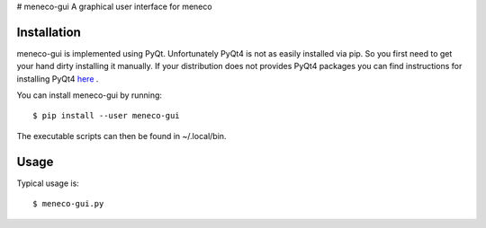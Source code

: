 # meneco-gui
A graphical user interface for meneco

Installation
------------

meneco-gui is implemented using PyQt. Unfortunately PyQt4 is not as easily installed via pip.
So you first need to get your hand  dirty installing it manually.
If your distribution does not provides PyQt4 packages you can find instructions for installing PyQt4 here_ .


You can install meneco-gui by running::

	$ pip install --user meneco-gui

The executable scripts can then be found in ~/.local/bin.


Usage
-----

Typical usage is::

	$ meneco-gui.py 

.. _here: http://pyqt.sourceforge.net/Docs/PyQt4/installation.html
